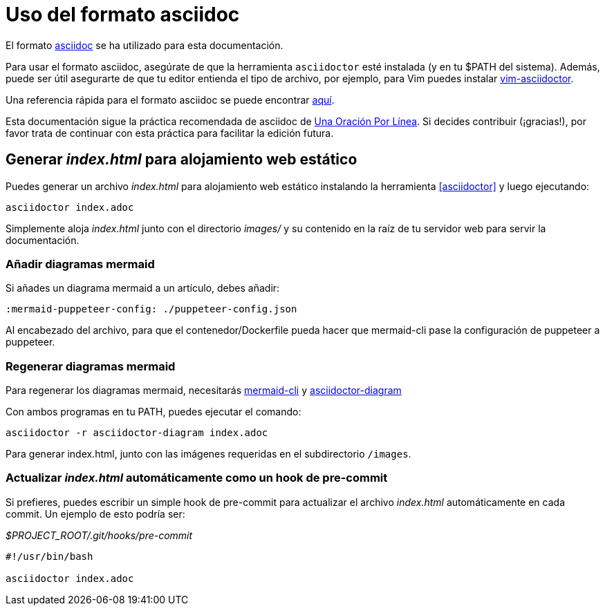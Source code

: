 = Uso del formato asciidoc

El formato https://asciidoctor.org/[asciidoc] se ha utilizado para esta documentación.

Para usar el formato asciidoc, asegúrate de que la herramienta `asciidoctor` esté instalada (y en tu $PATH del sistema).
Además, puede ser útil asegurarte de que tu editor entienda el tipo de archivo, por ejemplo, para Vim puedes instalar https://github.com/habamax/vim-asciidoctor[vim-asciidoctor].

Una referencia rápida para el formato asciidoc se puede encontrar https://docs.asciidoctor.org/asciidoc/latest/syntax-quick-reference/[aquí].

Esta documentación sigue la práctica recomendada de asciidoc de https://asciidoctor.org/docs/asciidoc-recommended-practices/#one-sentence-per-line[Una Oración Por Línea]. 
Si decides contribuir (¡gracias!), por favor trata de continuar con esta práctica para facilitar la edición futura.

== Generar _index.html_ para alojamiento web estático

Puedes generar un archivo _index.html_ para alojamiento web estático instalando la herramienta <<asciidoctor>> y luego ejecutando:

[source,bash]
----
asciidoctor index.adoc
----

Simplemente aloja _index.html_ junto con el directorio _images/_ y su contenido en la raíz de tu servidor web para servir la documentación.

=== Añadir diagramas mermaid

Si añades un diagrama mermaid a un artículo, debes añadir:

----
:mermaid-puppeteer-config: ./puppeteer-config.json
----

Al encabezado del archivo, para que el contenedor/Dockerfile pueda hacer que mermaid-cli pase la configuración de puppeteer a puppeteer.

=== Regenerar diagramas mermaid

Para regenerar los diagramas mermaid, necesitarás https://github.com/mermaid-js/mermaid-cli[mermaid-cli] y https://docs.asciidoctor.org/diagram-extension/latest/[asciidoctor-diagram]

Con ambos programas en tu PATH, puedes ejecutar el comando:

[source,shell]
----
asciidoctor -r asciidoctor-diagram index.adoc
----

Para generar index.html, junto con las imágenes requeridas en el subdirectorio `/images`.

=== Actualizar _index.html_ automáticamente como un hook de pre-commit

Si prefieres, puedes escribir un simple hook de pre-commit para actualizar el archivo _index.html_ automáticamente en cada commit.
Un ejemplo de esto podría ser:

._$PROJECT_ROOT/.git/hooks/pre-commit_
[source,bash]
----
#!/usr/bin/bash

asciidoctor index.adoc
----
